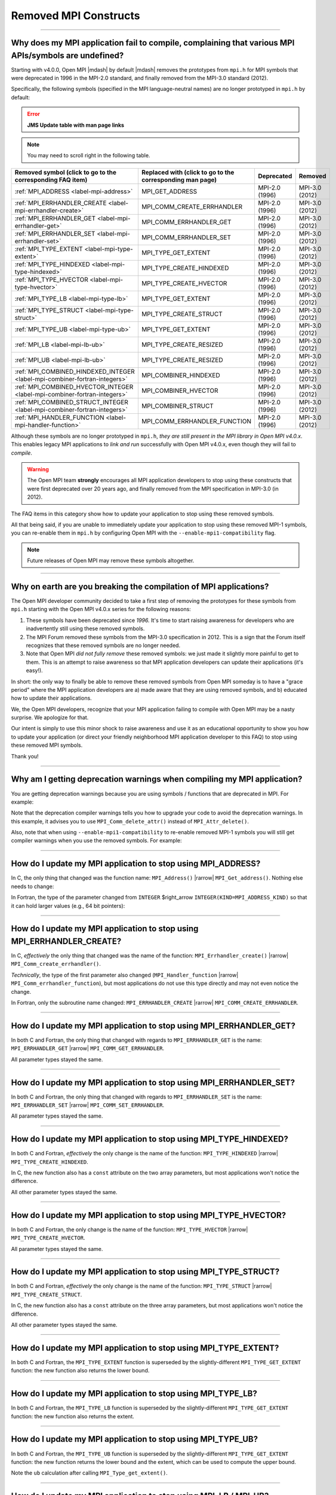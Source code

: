 Removed MPI Constructs
======================

.. JMS How can I create a TOC just for this page here at the top?

/////////////////////////////////////////////////////////////////////////

Why does my MPI application fail to compile, complaining that various MPI APIs/symbols are undefined?
-----------------------------------------------------------------------------------------------------

Starting with v4.0.0, Open MPI |mdash| by default |mdash| removes the
prototypes from ``mpi.h`` for MPI symbols that were deprecated in 1996
in the MPI-2.0 standard, and finally removed from the MPI-3.0 standard
(2012).

Specifically, the following symbols (specified in the MPI
language-neutral names) are no longer prototyped in ``mpi.h`` by
default:

.. error:: **JMS Update table with man page links**

.. note:: You may need to scroll right in the following table.

.. list-table::
    :header-rows: 1

    * - Removed symbol (click to go to the corresponding FAQ item)
      - Replaced with (click to go to the corresponding man page)
      - Deprecated
      - Removed

    * - :ref:`MPI_ADDRESS <label-mpi-address>`
      - MPI_GET_ADDRESS
      - MPI-2.0 (1996)
      - MPI-3.0 (2012)

    * - :ref:`MPI_ERRHANDLER_CREATE <label-mpi-errhandler-create>`
      - MPI_COMM_CREATE_ERRHANDLER
      - MPI-2.0 (1996)
      - MPI-3.0 (2012)

    * - :ref:`MPI_ERRHANDLER_GET <label-mpi-errhandler-get>`
      - MPI_COMM_ERRHANDLER_GET
      - MPI-2.0 (1996)
      - MPI-3.0 (2012)

    * - :ref:`MPI_ERRHANDLER_SET <label-mpi-errhandler-set>`
      - MPI_COMM_ERRHANDLER_SET
      - MPI-2.0 (1996)
      - MPI-3.0 (2012)

    * - :ref:`MPI_TYPE_EXTENT <label-mpi-type-extent>`
      - MPI_TYPE_GET_EXTENT
      - MPI-2.0 (1996)
      - MPI-3.0 (2012)

    * - :ref:`MPI_TYPE_HINDEXED <label-mpi-type-hindexed>`
      - MPI_TYPE_CREATE_HINDEXED
      - MPI-2.0 (1996)
      - MPI-3.0 (2012)

    * - :ref:`MPI_TYPE_HVECTOR <label-mpi-type-hvector>`
      - MPI_TYPE_CREATE_HVECTOR
      - MPI-2.0 (1996)
      - MPI-3.0 (2012)

    * - :ref:`MPI_TYPE_LB <label-mpi-type-lb>`
      - MPI_TYPE_GET_EXTENT
      - MPI-2.0 (1996)
      - MPI-3.0 (2012)

    * - :ref:`MPI_TYPE_STRUCT <label-mpi-type-struct>`
      - MPI_TYPE_CREATE_STRUCT
      - MPI-2.0 (1996)
      - MPI-3.0 (2012)

    * - :ref:`MPI_TYPE_UB <label-mpi-type-ub>`
      - MPI_TYPE_GET_EXTENT
      - MPI-2.0 (1996)
      - MPI-3.0 (2012)

    * - :ref:`MPI_LB <label-mpi-lb-ub>`
      - MPI_TYPE_CREATE_RESIZED
      - MPI-2.0 (1996)
      - MPI-3.0 (2012)

    * - :ref:`MPI_UB <label-mpi-lb-ub>`
      - MPI_TYPE_CREATE_RESIZED
      - MPI-2.0 (1996)
      - MPI-3.0 (2012)

    * - :ref:`MPI_COMBINED_HINDEXED_INTEGER <label-mpi-combiner-fortran-integers>`
      - MPI_COMBINER_HINDEXED
      - MPI-2.0 (1996)
      - MPI-3.0 (2012)

    * - :ref:`MPI_COMBINED_HVECTOR_INTEGER <label-mpi-combiner-fortran-integers>`
      - MPI_COMBINER_HVECTOR
      - MPI-2.0 (1996)
      - MPI-3.0 (2012)

    * - :ref:`MPI_COMBINED_STRUCT_INTEGER <label-mpi-combiner-fortran-integers>`
      - MPI_COMBINER_STRUCT
      - MPI-2.0 (1996)
      - MPI-3.0 (2012)

    * - :ref:`MPI_HANDLER_FUNCTION <label-mpi-handler-function>`
      - MPI_COMM_ERRHANDLER_FUNCTION
      - MPI-2.0 (1996)
      - MPI-3.0 (2012)

Although these symbols are no longer prototyped in ``mpi.h``, *they are
still present in the MPI library in Open MPI v4.0.x*. This enables
legacy MPI applications to *link and run* successfully with Open MPI
v4.0.x, even though they will fail to *compile*.

.. warning:: The Open MPI team **strongly** encourages all
   MPI application developers to stop using these constructs that were
   first deprecated over 20 years ago, and finally removed from the MPI
   specification in MPI-3.0 (in 2012).

The FAQ items in this category
show how to update your application to stop using these removed
symbols.

All that being said, if you are unable to immediately update your
application to stop using these removed MPI-1 symbols, you can
re-enable them in ``mpi.h`` by configuring Open MPI with the
``--enable-mpi1-compatibility`` flag.

.. note:: Future releases of Open MPI may
   remove these symbols altogether.

/////////////////////////////////////////////////////////////////////////

Why on earth are you breaking the compilation of MPI applications?
------------------------------------------------------------------

The Open MPI developer community decided to take a first step
of removing the prototypes for these symbols from ``mpi.h`` starting
with the Open MPI v4.0.x series for the following reasons:

#. These symbols have been deprecated since *1996.*
   It's time to start raising awareness
   for developers who are inadvertently still using these removed
   symbols.
#. The MPI Forum removed these symbols from the MPI-3.0
   specification in 2012.  This is a sign that the Forum itself
   recognizes that these removed symbols are no longer needed.
#. Note that Open MPI *did not fully remove* these removed symbols:
   we just made it slightly more painful to get to them.  This is an
   attempt to raise awareness so that MPI application developers can
   update their applications (it's easy!).

In short: the only way to finally be able to remove these removed
symbols from Open MPI someday is to have a "grace period" where the
MPI application developers are a) made aware that they are using
removed symbols, and b) educated how to update their applications.

We, the Open MPI developers, recognize that your MPI application
failing to compile with Open MPI may be a nasty surprise.  We
apologize for that.

Our intent is simply to use this minor shock to raise awareness and
use it as an educational opportunity to show you how to update your
application (or direct your friendly neighborhood MPI application
developer to this FAQ) to stop using these removed MPI symbols.

Thank you!

/////////////////////////////////////////////////////////////////////////

Why am I getting deprecation warnings when compiling my MPI application?
------------------------------------------------------------------------

You are getting deprecation warnings because you are using
symbols / functions that are deprecated in MPI.  For example:

.. code-block:: sh
    :linenos:

    shell$ mpicc deprecated-example.c -c
    deprecated-example.c: In function 'foo':
    deprecated-example.c:6:5: warning: 'MPI_Attr_delete' is deprecated: MPI_Attr_delete was deprecated in MPI-2.0; use MPI_Comm_delete_attr instead [-Wdeprecated-declarations]
         MPI_Attr_delete(MPI_COMM_WORLD, 2);
         ^~~~~~~~~~~~~~~
    In file included from deprecated-example.c:2:
    /usr/local/openmpi/include/mpi.h:2601:20: note: declared here
     OMPI_DECLSPEC  int MPI_Attr_delete(MPI_Comm comm, int keyval)
                        ^~~~~~~~~~~~~~~

Note that the deprecation compiler warnings tells you how to upgrade
your code to avoid the deprecation warnings.  In this example, it
advises you to use ``MPI_Comm_delete_attr()`` instead of
``MPI_Attr_delete()``.

Also, note that when using ``--enable-mpi1-compatibility`` to re-enable
removed MPI-1 symbols you will still get compiler warnings when you use
the removed symbols.  For example:

.. code-block:: sh
    :linenos:

    shell$ mpicc deleted-example.c -c
    deleted-example.c: In function 'foo':
    deleted-example.c:8:5: warning: 'MPI_Address' is deprecated: MPI_Address was removed in MPI-3.0; use MPI_Get_address instead. [-Wdeleted-declarations]
         MPI_Address(buffer, &address);
         ^~~~~~~~~~~
    In file included from deleted-example.c:2:
    /usr/local/openmpi/include/mpi.h:2689:20: note: declared here
     OMPI_DECLSPEC  int MPI_Address(void *location, MPI_Aint *address)
                        ^~~~~~~~~~~

/////////////////////////////////////////////////////////////////////////

.. _label-mpi-address:

How do I update my MPI application to stop using MPI_ADDRESS?
-------------------------------------------------------------

In C, the only thing that changed was the function name:
``MPI_Address()`` |rarrow| ``MPI_Get_address()``.  Nothing else needs
to change:

.. code-block:: c++
    :linenos:

    char buffer[30];
    MPI_Aint address;

    // Old way
    MPI_Address(buffer, &address);

    // New way
    MPI_Get_address(buffer, &address);

In Fortran, the type of the parameter changed from ``INTEGER``
$right_arrow ``INTEGER(KIND=MPI_ADDRESS_KIND)`` so that it can hold
larger values (e.g., 64 bit pointers):

.. code-block:: Fortran
    :linenos:

    USE mpi
    REAL buffer
    INTEGER ierror
    INTEGER old_address
    INTEGER(KIND = MPI_ADDRESS_KIND) new_address

    ! Old way
    CALL MPI_ADDRESS(buffer, old_address, ierror)

    ! New way
    CALL MPI_GET_ADDRESS(buffer, new_address, ierror)

/////////////////////////////////////////////////////////////////////////

.. _label-mpi-errhandler-create:

How do I update my MPI application to stop using MPI_ERRHANDLER_CREATE?
-----------------------------------------------------------------------

In C, *effectively* the only thing that changed was the name
of the function: ``MPI_Errhandler_create()`` |rarrow|
``MPI_Comm_create_errhandler()``.

*Technically*, the type of the first parameter also changed
(``MPI_Handler_function`` |rarrow| ``MPI_Comm_errhandler_function``),
but most applications do not use this type directly and may not even
notice the change.

.. code-block:: c++
    :linenos:

    void my_errhandler_function(MPI_Comm *comm, int *code, ...)
    {
        // Do something useful to handle the error
    }

    void some_function(void)
    {
        MPI_Errhandler my_handler;

        // Old way
        MPI_Errhandler_create(my_errhandler_function, &my_handler);

        // New way
        MPI_Comm_create_errhandler(my_errhandler_function, &my_handler);
    }

In Fortran, only the subroutine name changed: ``MPI_ERRHANDLER_CREATE``
|rarrow| ``MPI_COMM_CREATE_ERRHANDLER``.

.. code-block:: Fortran
    :linenos:

    USE mpi
    EXTERNAL my_errhandler_function
    INTEGER ierror
    INTEGER my_handler

    ! Old way
    CALL MPI_ERRHANDLER_CREATE(my_errhandler_function, my_handler, ierror)

    ! Old way
    CALL MPI_COMM_CREATE_ERRHANDLER(my_errhandler_function, my_handler, ierror)

/////////////////////////////////////////////////////////////////////////

.. _label-mpi-errhandler-get:

How do I update my MPI application to stop using MPI_ERRHANDLER_GET?
--------------------------------------------------------------------

In both C and Fortran, the only thing that changed with
regards to ``MPI_ERRHANDLER_GET`` is the name: ``MPI_ERRHANDLER_GET``
|rarrow| ``MPI_COMM_GET_ERRHANDLER``.

All parameter types stayed the same.

/////////////////////////////////////////////////////////////////////////

.. _label-mpi-errhandler-set:

How do I update my MPI application to stop using MPI_ERRHANDLER_SET?
--------------------------------------------------------------------

In both C and Fortran, the only thing that changed with
regards to ``MPI_ERRHANDLER_SET`` is the name: ``MPI_ERRHANDLER_SET``
|rarrow| ``MPI_COMM_SET_ERRHANDLER``.

All parameter types stayed the same.

/////////////////////////////////////////////////////////////////////////

.. _label-mpi-type-hindexed:

How do I update my MPI application to stop using MPI_TYPE_HINDEXED?
-------------------------------------------------------------------

In both C and Fortran, *effectively* the only change is the
name of the function: ``MPI_TYPE_HINDEXED`` |rarrow|
``MPI_TYPE_CREATE_HINDEXED``.

In C, the new function also has a ``const`` attribute on the two array
parameters, but most applications won't notice the difference.

All other parameter types stayed the same.

.. code-block:: c++
    :linenos:

    int count = 2;
    int block_lengths[] = { 1, 2 };
    MPI_Aint displacements[] = { 0, sizeof(int) };
    MPI_Datatype newtype;

    // Old way
    MPI_Type_hindexed(count, block_lengths, displacements, MPI_INT, &newtype);

    // New way
    MPI_Type_create_hindexed(count, block_lengths, displacements, MPI_INT, &newtype);

/////////////////////////////////////////////////////////////////////////

.. _label-mpi-type-hvector:

How do I update my MPI application to stop using MPI_TYPE_HVECTOR?
------------------------------------------------------------------

In both C and Fortran, the only change is the
name of the function: ``MPI_TYPE_HVECTOR`` |rarrow|
``MPI_TYPE_CREATE_HVECTOR``.

All parameter types stayed the same.

/////////////////////////////////////////////////////////////////////////

.. _label-mpi-type-struct:

How do I update my MPI application to stop using MPI_TYPE_STRUCT?
-----------------------------------------------------------------

In both C and Fortran, *effectively* the only change is the
name of the function: ``MPI_TYPE_STRUCT`` |rarrow|
``MPI_TYPE_CREATE_STRUCT``.

In C, the new function also has a ``const`` attribute on the three array
parameters, but most applications won't notice the difference.

All other parameter types stayed the same.

.. code-block:: c++
    :linenos:

    int count = 2;
    int block_lengths[] = { 1, 2 };
    MPI_Aint displacements[] = { 0, sizeof(int) };
    MPI_Datatype datatypes[] = { MPI_INT, MPI_DOUBLE };
    MPI_Datatype newtype;

    // Old way
    MPI_Type_struct(count, block_lengths, displacements, datatypes, &newtype);

    // New way
    MPI_Type_create_struct(count, block_lengths, displacements, datatypes, &newtype);

/////////////////////////////////////////////////////////////////////////

.. _label-mpi-type-extent:

How do I update my MPI application to stop using MPI_TYPE_EXTENT?
-----------------------------------------------------------------

In both C and Fortran, the ``MPI_TYPE_EXTENT`` function is
superseded by the slightly-different ``MPI_TYPE_GET_EXTENT`` function:
the new function also returns the lower bound.

.. code-block:: c++
    :linenos:

    MPI_Aint lb;
    MPI_Aint extent;

    // Old way
    MPI_Type_extent(MPI_INT, &extent);

    // New way
    MPI_Type_get_extent(MPI_INT, &lb, &extent);

/////////////////////////////////////////////////////////////////////////

.. _label-mpi-type-lb:

How do I update my MPI application to stop using MPI_TYPE_LB?
-------------------------------------------------------------

In both C and Fortran, the ``MPI_TYPE_LB`` function is
superseded by the slightly-different ``MPI_TYPE_GET_EXTENT`` function:
the new function also returns the extent.

.. code-block:: c++
    :linenos:

    MPI_Aint lb;
    MPI_Aint extent;

    // Old way
    MPI_Type_lb(MPI_INT, &lb);

    // New way
    MPI_Type_get_extent(MPI_INT, &lb, &extent);

/////////////////////////////////////////////////////////////////////////

.. _label-mpi-type-ub:

How do I update my MPI application to stop using MPI_TYPE_UB?
-------------------------------------------------------------

In both C and Fortran, the ``MPI_TYPE_UB`` function is
superseded by the slightly-different ``MPI_TYPE_GET_EXTENT`` function:
the new function returns the lower bound and the extent, which can be
used to compute the upper bound.

.. code-block:: c++
    :linenos:

    MPI_Aint lb, ub;
    MPI_Aint extent;

    // Old way
    MPI_Type_ub(MPI_INT, &ub);

    // New way
    MPI_Type_get_extent(MPI_INT, &lb, &extent);
    ub = lb + extent

Note the ``ub`` calculation after calling ``MPI_Type_get_extent()``.

/////////////////////////////////////////////////////////////////////////

.. _label-mpi-lb-ub:

How do I update my MPI application to stop using MPI_LB / MPI_UB?
-----------------------------------------------------------------

The ``MPI_LB`` and ``MPI_UB`` positional markers were fully
replaced with ``MPI_TYPE_CREATE_RESIZED`` in MPI-2.0.

Prior to MPI-2.0, ``MPI_UB`` and ``MPI_LB`` were intended to be used as
input to ``MPI_TYPE_STRUCT`` (which, itself, has been deprecated and
renamed to ``MPI_TYPE_CREATE_STRUCT``).  The same end effect can now be
achieved with ``MPI_TYPE_CREATE_RESIZED``.
For example, using the old method:

.. code-block:: c++
    :linenos:

    int count = 3;
    int block_lengths[] = { 1, 1, 1 };
    MPI_Aint displacements[] = { -2, 0, 10 };
    MPI_Datatype datatypes[] = { MPI_LB, MPI_INT, MPI_UB };
    MPI_Datatype newtype;

    MPI_Type_struct(count, block_lengths, displacements, datatypes, &newtype);
    MPI_Type_commit(&newtype);

    MPI_Aint ub, lb, extent;
    MPI_Type_lb(newtype, &lb);
    MPI_Type_ub(newtype, &ub);
    MPI_Type_extent(newtype, &extent);
    printf("OLD: LB=%d, UB=%d, extent=%d\n",
           lb, ub, extent);

If we run the above, we get an output of:

.. code-block::
    :linenos:

    OLD: LB=-2, UB=10, extent=12

The ``MPI_TYPE_RESIZED`` function allows us to take any arbitrary
datatype and set the lower bound and extent directly (which indirectly
sets the upper bound), without needing to setup the arrays and
computing the displacements necessary to invoke
``MPI_TYPE_CREATE_STRUCT``.

Aside from the printf statement, the following example is exactly
equivalent to the prior example (see <a
href=\"#mpi-1-mpi-type-ub\">this FAQ entry</a> for a mapping of
``MPI_TYPE_UB`` to ``MPI_TYPE_GET_EXTENT``):

.. code-block:: c++
    :linenos:

    MPI_Datatype newtype;

    MPI_Type_create_resized(MPI_INT, -2, 12, &newtype);
    MPI_Type_commit(&newtype);

    MPI_Aint ub, lb, extent;
    MPI_Type_get_extent(newtype, &lb, &extent);
    ub = lb + extent;
    printf("NEW: LB=%d, UB=%d, extent=%d\n",
           lb, ub, extent);

If we run the above, we get an output of:

.. code-block::
    :linenos:

    NEW: LB=-2, UB=10, extent=12

/////////////////////////////////////////////////////////////////////////

.. _label-mpi-combiner-fortran-integers:

How do I update my MPI application to stop using MPI_COMBINER_HINDEXED_INTEGER, MPI_COMBINER_HVECTOR_INTEGER, and MPI_COMBINER_STRUCT_INTEGER?
----------------------------------------------------------------------------------------------------------------------------------------------

The ``MPI_COMBINER_HINDEXED_INTEGER``,
``MPI_COMBINER_HVECTOR_INTEGER``, and ``MPI_COMBINER_STRUCT_INTEGER``
constants could previously be returned from ``MPI_TYPE_GET_ENVELOPE``.

Starting with MPI-3.0, these values will never be returned.  Instead,
they will just return the same names, but without the ``_INTEGER``
suffix.  Specifically:

* ``MPI_COMBINER_HINDEXED_INTEGER`` |rarrow| ``MPI_COMBINER_HINDEXED``
* ``MPI_COMBINER_HVECTOR_INTEGER`` |rarrow| ``MPI_COMBINER_HVECTOR``
* ``MPI_COMBINER_STRUCT_INTEGER`` |rarrow| ``MPI_COMBINER_STRUCT``

If your Fortran code is using any of the ``_INTEGER``-suffixed names,
you can just delete the ``_INTEGER`` suffix.

/////////////////////////////////////////////////////////////////////////

.. _label-mpi-handler-function:

How do I update my MPI application to stop using MPI_Handler_function?
----------------------------------------------------------------------

The ``MPI_Handler_function`` C type is only used in the
deprecated/removed function ``MPI_Errhandler_create()``, as described <a
href=\"#mpi-1-mpi-errhandler-create\">in this FAQ entry</a>.

Most MPI applications likely won't use this type at all.  But if they
do, they can simply use the new, exactly-equivalent type name (i.e.,
the return type, number, and type of parameters didn't change):
``MPI_Comm_errhandler_function``.

.. code-block:: c++
    :linenos:

    void my_errhandler_function(MPI_Comm *comm, int *code, ...)
    {
        // Do something useful to handle the error
    }

    void some_function(void)
    {
        // Old way
        MPI_Handler_function *old_ptr = my_errhandler_function;

        // New way
        MPI_Comm_errhandler_function *new_ptr = my_errhandler_function;
    }

The ``MPI_Handler_function`` type isn't used at all in the Fortran
bindings.
